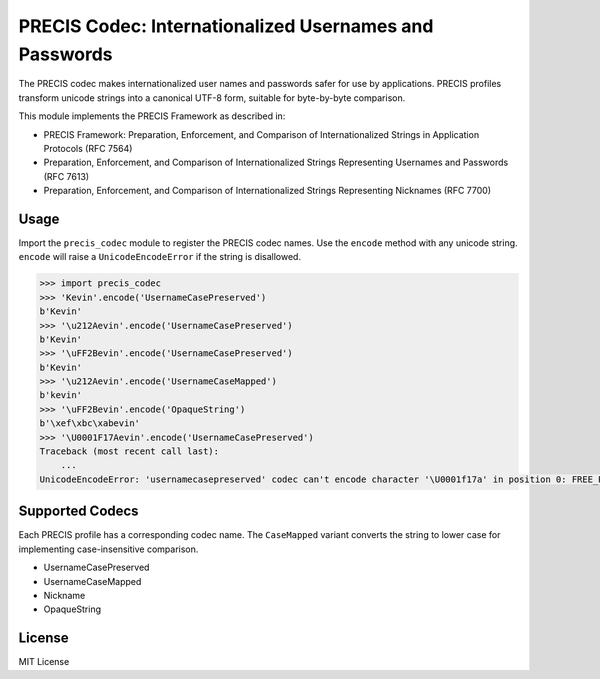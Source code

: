 PRECIS Codec: Internationalized Usernames and Passwords
=======================================================

|Build Status| |codecov.io|

The PRECIS codec makes internationalized user names and passwords safer
for use by applications. PRECIS profiles transform unicode strings into
a canonical UTF-8 form, suitable for byte-by-byte comparison.

This module implements the PRECIS Framework as described in:

-  PRECIS Framework: Preparation, Enforcement, and Comparison of
   Internationalized Strings in Application Protocols (RFC 7564)
-  Preparation, Enforcement, and Comparison of Internationalized Strings
   Representing Usernames and Passwords (RFC 7613)
-  Preparation, Enforcement, and Comparison of Internationalized Strings
   Representing Nicknames (RFC 7700)

Usage
-----

Import the ``precis_codec`` module to register the PRECIS codec names.
Use the ``encode`` method with any unicode string. ``encode`` will raise
a ``UnicodeEncodeError`` if the string is disallowed.

.. code:: python


    >>> import precis_codec
    >>> 'Kevin'.encode('UsernameCasePreserved')
    b'Kevin'
    >>> '\u212Aevin'.encode('UsernameCasePreserved')
    b'Kevin'
    >>> '\uFF2Bevin'.encode('UsernameCasePreserved')
    b'Kevin'
    >>> '\u212Aevin'.encode('UsernameCaseMapped')
    b'kevin'
    >>> '\uFF2Bevin'.encode('OpaqueString')
    b'\xef\xbc\xabevin'
    >>> '\U0001F17Aevin'.encode('UsernameCasePreserved')
    Traceback (most recent call last):
        ...
    UnicodeEncodeError: 'usernamecasepreserved' codec can't encode character '\U0001f17a' in position 0: FREE_PVAL/symbols

Supported Codecs
----------------

Each PRECIS profile has a corresponding codec name. The ``CaseMapped``
variant converts the string to lower case for implementing
case-insensitive comparison.

-  UsernameCasePreserved
-  UsernameCaseMapped
-  Nickname
-  OpaqueString

License
-------

MIT License

.. |Build Status| image:: https://travis-ci.org/byllyfish/precis_codec.svg?branch=master
   :target: https://travis-ci.org/byllyfish/precis_codec
.. |codecov.io| image:: https://codecov.io/gh/byllyfish/precis_codec/coverage.svg?branch=master
   :target: https://codecov.io/gh/byllyfish/precis_codec?branch=master
